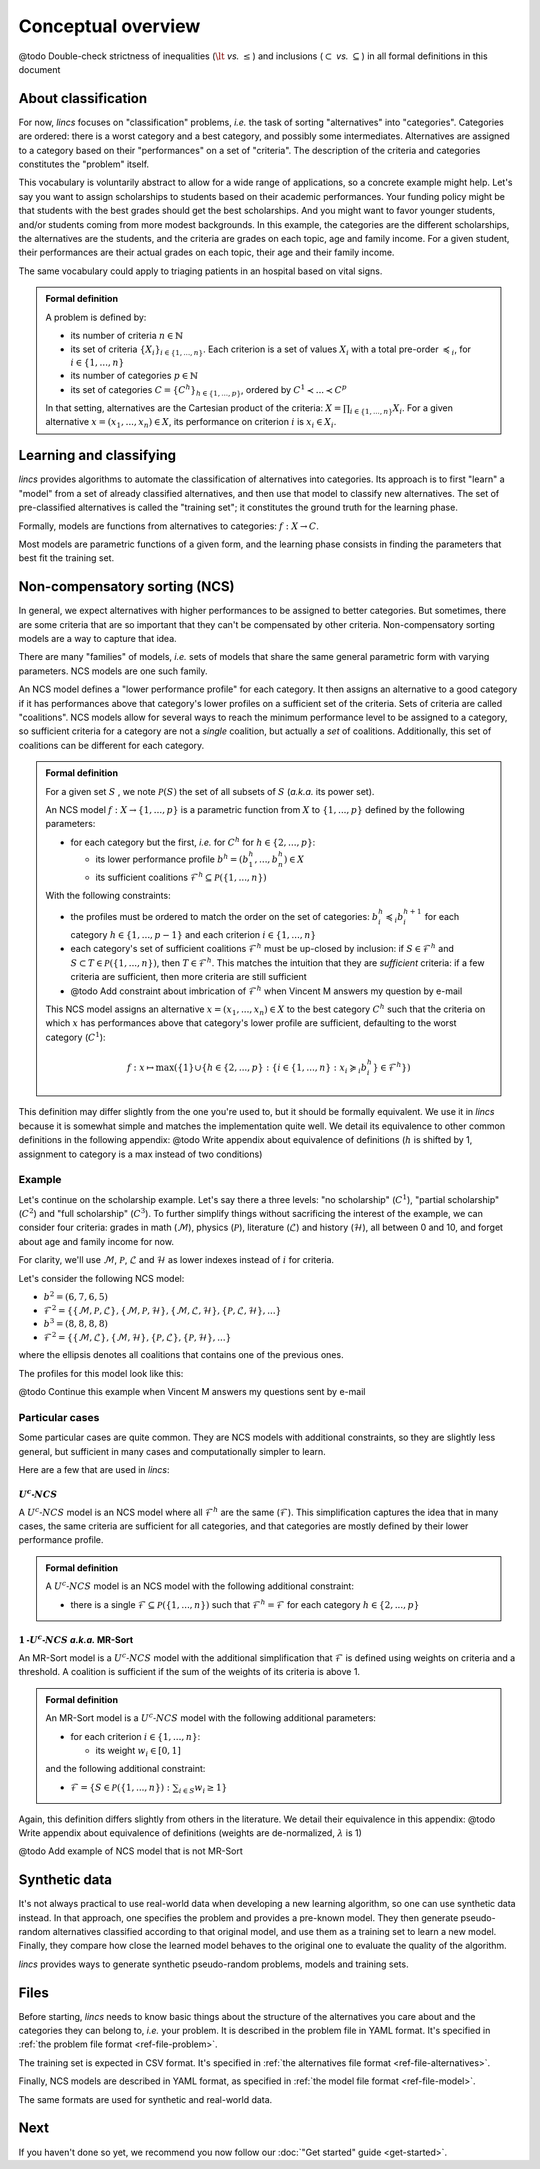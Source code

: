 .. Copyright 2023 Vincent Jacques

===================
Conceptual overview
===================


@todo Double-check strictness of inequalities (:math:`\lt` *vs.* :math:`\le`) and inclusions (:math:`\subset` *vs.* :math:`\subseteq`) in all formal definitions in this document

About classification
====================

For now, *lincs* focuses on "classification" problems, *i.e.* the task of sorting "alternatives" into "categories".
Categories are ordered: there is a worst category and a best category, and possibly some intermediates.
Alternatives are assigned to a category based on their "performances" on a set of "criteria".
The description of the criteria and categories constitutes the "problem" itself.

This vocabulary is voluntarily abstract to allow for a wide range of applications, so a concrete example might help.
Let's say you want to assign scholarships to students based on their academic performances.
Your funding policy might be that students with the best grades should get the best scholarships.
And you might want to favor younger students, and/or students coming from more modest backgrounds.
In this example, the categories are the different scholarships, the alternatives are the students, and the criteria are grades on each topic, age and family income.
For a given student, their performances are their actual grades on each topic, their age and their family income.

The same vocabulary could apply to triaging patients in an hospital based on vital signs.

.. admonition:: Formal definition

  A problem is defined by:

  - its number of criteria :math:`n \in \mathbb{N}`
  - its set of criteria :math:`\{X_i\}_{i \in \{1, ..., n\}}`. Each criterion is a set of values :math:`X_i` with a total pre-order :math:`\preccurlyeq_i`, for :math:`i \in \{1, ..., n\}`
  - its number of categories :math:`p \in \mathbb{N}`
  - its set of categories :math:`C = \{C^h\}_{h \in \{1, ..., p\}}`, ordered by :math:`C^1 \prec ... \prec C^p`

  In that setting, alternatives are the Cartesian product of the criteria: :math:`X = \prod_{i \in \{1, ..., n\}} X_i`.
  For a given alternative :math:`x = (x_1, ..., x_n) \in X`, its performance on criterion :math:`i` is :math:`x_i \in X_i`.


Learning and classifying
========================

*lincs* provides algorithms to automate the classification of alternatives into categories.
Its approach is to first "learn" a "model" from a set of already classified alternatives, and then use that model to classify new alternatives.
The set of pre-classified alternatives is called the "training set"; it constitutes the ground truth for the learning phase.

Formally, models are functions from alternatives to categories: :math:`f: X \rightarrow C`.

Most models are parametric functions of a given form, and the learning phase consists in finding the parameters that best fit the training set.


Non-compensatory sorting (NCS)
==============================

In general, we expect alternatives with higher performances to be assigned to better categories.
But sometimes, there are some criteria that are so important that they can't be compensated by other criteria.
Non-compensatory sorting models are a way to capture that idea.

There are many "families" of models, *i.e.* sets of models that share the same general parametric form with varying parameters.
NCS models are one such family.

An NCS model defines a "lower performance profile" for each category.
It then assigns an alternative to a good category if it has performances above that category's lower profiles on a sufficient set of the criteria.
Sets of criteria are called "coalitions".
NCS models allow for several ways to reach the minimum performance level to be assigned to a category,
so sufficient criteria for a category are not a *single* coalition, but actually a *set* of coalitions.
Additionally, this set of coalitions can be different for each category.

.. admonition:: Formal definition

  For a given set :math:`S` , we note :math:`\mathcal{P}(S)` the set of all subsets of :math:`S` (*a.k.a.* its power set).

  An NCS model :math:`f: X \rightarrow \{1, ..., p\}` is a parametric function from :math:`X` to :math:`\{1, ..., p\}` defined by the following parameters:

  - for each category but the first, *i.e.* for :math:`C^h` for :math:`h \in \{2, ..., p\}`:

    - its lower performance profile :math:`b^h = (b^h_1, ..., b^h_n) \in X`
    - its sufficient coalitions :math:`\mathcal{F}^h \subseteq \mathcal{P}(\{1, ..., n\})`

  With the following constraints:

  - the profiles must be ordered to match the order on the set of categories: :math:`b^h_i \preccurlyeq_i b^{h + 1}_i` for each category :math:`h \in \{1, ..., p - 1\}` and each criterion :math:`i \in \{1, ..., n\}`
  - each category's set of sufficient coalitions :math:`\mathcal{F}^h` must be up-closed by inclusion: if :math:`S \in \mathcal{F}^h` and :math:`S \subset T \in \mathcal{P}(\{1, ..., n\})`, then :math:`T \in \mathcal{F}^h`. This matches the intuition that they are *sufficient* criteria: if a few criteria are sufficient, then more criteria are still sufficient
  - @todo Add constraint about imbrication of :math:`\mathcal{F}^h` when Vincent M answers my question by e-mail

  This NCS model assigns an alternative :math:`x = (x_1, ..., x_n) \in X` to the best category :math:`C^h`
  such that the criteria on which :math:`x` has performances above that category's lower profile are sufficient,
  defaulting to the worst category (:math:`C^1`):

  .. math::

    f: x \mapsto \max (\{1\} \cup \{ h \in \{2, ..., p\}: \{ i \in \{1, ..., n\}: x_i \succcurlyeq_i b^h_i \} \in \mathcal{F}^h \})

This definition may differ slightly from the one you're used to, but it should be formally equivalent.
We use it in *lincs* because it is somewhat simple and matches the implementation quite well.
We detail its equivalence to other common definitions in the following appendix:
@todo Write appendix about equivalence of definitions (:math:`h` is shifted by 1, assignment to category is a max instead of two conditions)

Example
-------

Let's continue on the scholarship example.
Let's say there a three levels: "no scholarship" (:math:`C^1`), "partial scholarship" (:math:`C^2`) and "full scholarship" (:math:`C^3`).
To further simplify things without sacrificing the interest of the example, we can consider four criteria:
grades in math (:math:`\mathcal{M}`), physics (:math:`\mathcal{P}`), literature (:math:`\mathcal{L}`) and history (:math:`\mathcal{H}`), all between 0 and 10,
and forget about age and family income for now.

For clarity, we'll use :math:`\mathcal{M}`, :math:`\mathcal{P}`, :math:`\mathcal{L}` and :math:`\mathcal{H}` as lower indexes instead of :math:`i` for criteria.

Let's consider the following NCS model:

- :math:`b^2 = (6, 7, 6, 5)`
- :math:`\mathcal{F}^2 = \{ \{\mathcal{M}, \mathcal{P}, \mathcal{L}\}, \{\mathcal{M}, \mathcal{P}, \mathcal{H}\}, \{\mathcal{M}, \mathcal{L}, \mathcal{H}\}, \{\mathcal{P}, \mathcal{L}, \mathcal{H}\}, ... \}`
- :math:`b^3 = (8, 8, 8, 8)`
- :math:`\mathcal{F}^2 = \{ \{\mathcal{M}, \mathcal{L}\}, \{\mathcal{M}, \mathcal{H}\}, \{\mathcal{P}, \mathcal{L}\}, \{\mathcal{P}, \mathcal{H}\}, ... \}`

where the ellipsis denotes all coalitions that contains one of the previous ones.

The profiles for this model look like this:

@todo Continue this example when Vincent M answers my questions sent by e-mail

Particular cases
----------------

Some particular cases are quite common.
They are NCS models with additional constraints, so they are slightly less general, but sufficient in many cases and computationally simpler to learn.

Here are a few that are used in *lincs*:

:math:`U^c \textsf{-} NCS`
~~~~~~~~~~~~~~~~~~~~~~~~~~

A :math:`U^c \textsf{-} NCS` model is an NCS model where all :math:`\mathcal{F}^h` are the same (:math:`\mathcal{F}`).
This simplification captures the idea that in many cases, the same criteria are sufficient for all categories, and that categories are mostly defined by their lower performance profile.

.. admonition:: Formal definition

    A :math:`U^c \textsf{-} NCS` model is an NCS model with the following additional constraint:

    - there is a single :math:`\mathcal{F} \subseteq \mathcal{P}(\{1, ..., n\})` such that :math:`\mathcal{F}^h = \mathcal{F}` for each category :math:`h \in \{2, ..., p\}`

:math:`1 \textsf{-} U^c \textsf{-} NCS` *a.k.a.* MR-Sort
~~~~~~~~~~~~~~~~~~~~~~~~~~~~~~~~~~~~~~~~~~~~~~~~~~~~~~~~

An MR-Sort model is a :math:`U^c \textsf{-} NCS` model with the additional simplification that :math:`\mathcal{F}` is defined using weights on criteria and a threshold.
A coalition is sufficient if the sum of the weights of its criteria is above 1.

.. admonition:: Formal definition

  An MR-Sort model is a :math:`U^c \textsf{-} NCS` model with the following additional parameters:

  - for each criterion :math:`i \in \{1, ..., n\}`:

    - its weight :math:`w_i \in [0, 1]`

  and the following additional constraint:

  - :math:`\mathcal{F} = \{ S \in \mathcal{P}(\{1, ..., n\}): \sum_{i \in S} w_i \geq 1 \}`

Again, this definition differs slightly from others in the literature.
We detail their equivalence in this appendix:
@todo Write appendix about equivalence of definitions (weights are de-normalized, :math:`\lambda` is 1)

@todo Add example of NCS model that is not MR-Sort


Synthetic data
==============

It's not always practical to use real-world data when developing a new learning algorithm, so one can use synthetic data instead.
In that approach, one specifies the problem and provides a pre-known model.
They then generate pseudo-random alternatives classified according to that original model,
and use them as a training set to learn a new model.
Finally, they compare how close the learned model behaves to the original one to evaluate the quality of the algorithm.

*lincs* provides ways to generate synthetic pseudo-random problems, models and training sets.


Files
=====

Before starting, *lincs* needs to know basic things about the structure of the alternatives you care about and the categories they can belong to, *i.e.* your problem.
It is described in the problem file in YAML format.
It's specified in :ref:`the problem file format <ref-file-problem>`.

The training set is expected in CSV format.
It's specified in :ref:`the alternatives file format <ref-file-alternatives>`.

Finally, NCS models are described in YAML format, as specified in :ref:`the model file format <ref-file-model>`.

The same formats are used for synthetic and real-world data.


Next
====

If you haven't done so yet, we recommend you now follow our :doc:`"Get started" guide <get-started>`.
